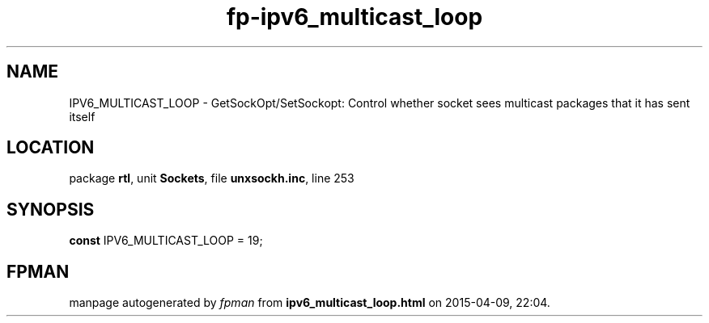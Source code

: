 .\" file autogenerated by fpman
.TH "fp-ipv6_multicast_loop" 3 "2014-03-14" "fpman" "Free Pascal Programmer's Manual"
.SH NAME
IPV6_MULTICAST_LOOP - GetSockOpt/SetSockopt: Control whether socket sees multicast packages that it has sent itself
.SH LOCATION
package \fBrtl\fR, unit \fBSockets\fR, file \fBunxsockh.inc\fR, line 253
.SH SYNOPSIS
\fBconst\fR IPV6_MULTICAST_LOOP = 19;

.SH FPMAN
manpage autogenerated by \fIfpman\fR from \fBipv6_multicast_loop.html\fR on 2015-04-09, 22:04.


